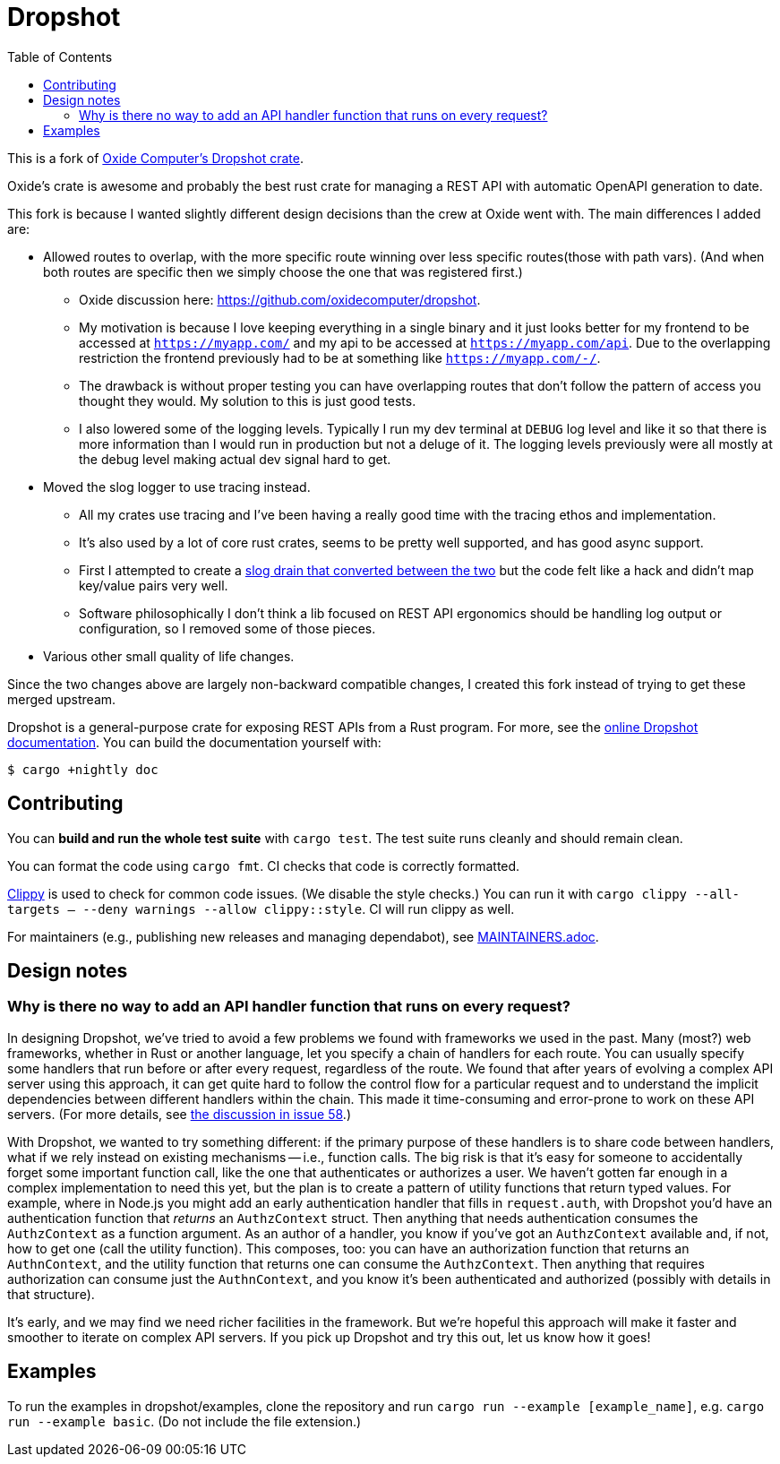 :showtitle:
:toc: left
:icons: font

= Dropshot

This is a fork of https://github.com/oxidecomputer/dropshot[Oxide Computer's Dropshot crate].

Oxide's crate is awesome and probably the best rust crate for managing a REST API with automatic OpenAPI generation to date.

This fork is because I wanted slightly different design decisions than the crew at Oxide went with. The main differences
I added are:

* Allowed routes to overlap, with the more specific route winning over less specific routes(those with path vars). (And
when both routes are specific then we simply choose the one that was registered first.)
** Oxide discussion here: https://github.com/oxidecomputer/dropshot.
** My motivation is because I love keeping everything in a single binary and it just looks better for my frontend
to be accessed at `https://myapp.com/` and my api to be accessed at `https://myapp.com/api`. Due to the overlapping
restriction the frontend previously had to be at something like `https://myapp.com/-/`.
** The drawback is without proper testing you can have overlapping routes that don't follow the pattern of access
you thought they would. My solution to this is just good tests.
** I also lowered some of the logging levels. Typically I run my dev terminal at `DEBUG` log level and like it so
that there is more information than I would run in production but not a deluge of it. The logging levels previously
were all mostly at the debug level making actual dev signal hard to get.

* Moved the slog logger to use tracing instead.
** All my crates use tracing and I've been having a really good time with the tracing ethos and implementation.
** It's also used by a lot of core rust crates, seems to be pretty well supported, and has good async support.
** First I attempted to create a https://docs.rs/tracing-slog/latest/tracing_slog/[slog drain that converted between the two]
but the code felt like a hack and didn't map key/value pairs very well.
** Software philosophically I don't think a lib focused on REST API ergonomics should be handling log output or
configuration, so I removed some of those pieces.

* Various other small quality of life changes.

Since the two changes above are largely non-backward compatible changes, I created
this fork instead of trying to get these merged upstream.

Dropshot is a general-purpose crate for exposing REST APIs from a Rust program.
For more, see the https://docs.rs/dropshot/[online Dropshot documentation].
You can build the documentation yourself with:

[source,text]
----
$ cargo +nightly doc
----

== Contributing

You can **build and run the whole test suite** with `cargo test`.  The test
suite runs cleanly and should remain clean.

You can format the code using `cargo fmt`.  CI checks that code is correctly formatted.

https://github.com/rust-lang/rust-clippy[Clippy] is used to check for common code issues.  (We disable the style checks.)  You can run it with `cargo clippy --all-targets -- --deny warnings --allow clippy::style`.  CI will run clippy as well.

For maintainers (e.g., publishing new releases and managing dependabot), see link:./MAINTAINERS.adoc[MAINTAINERS.adoc].

== Design notes

=== Why is there no way to add an API handler function that runs on every request?

In designing Dropshot, we've tried to avoid a few problems we found with frameworks we used in the past.  Many (most?) web frameworks, whether in Rust or another language, let you specify a chain of handlers for each route.  You can usually specify some handlers that run before or after every request, regardless of the route.  We found that after years of evolving a complex API server using this approach, it can get quite hard to follow the control flow for a particular request and to understand the implicit dependencies between different handlers within the chain.  This made it time-consuming and error-prone to work on these API servers.  (For more details, see https://github.com/oxidecomputer/dropshot/issues/58#issuecomment-713175039[the discussion in issue 58].)

With Dropshot, we wanted to try something different: if the primary purpose of these handlers is to share code between handlers, what if we rely instead on existing mechanisms -- i.e., function calls.  The big risk is that it's easy for someone to accidentally forget some important function call, like the one that authenticates or authorizes a user.  We haven't gotten far enough in a complex implementation to need this yet, but the plan is to create a pattern of utility functions that return typed values.  For example, where in Node.js you might add an early authentication handler that fills in `request.auth`, with Dropshot you'd have an authentication function that _returns_ an `AuthzContext` struct.  Then anything that needs authentication consumes the `AuthzContext` as a function argument.  As an author of a handler, you know if you've got an `AuthzContext` available and, if not, how to get one (call the utility function).  This composes, too: you can have an authorization function that returns an `AuthnContext`, and the utility function that returns one can consume the `AuthzContext`.  Then anything that requires authorization can consume just the `AuthnContext`, and you know it's been authenticated and authorized (possibly with details in that structure).

It's early, and we may find we need richer facilities in the framework.  But we're hopeful this approach will make it faster and smoother to iterate on complex API servers.  If you pick up Dropshot and try this out, let us know how it goes!

== Examples

To run the examples in dropshot/examples, clone the repository and run `cargo run --example [example_name]`, e.g. `cargo run --example basic`. (Do not include the file extension.)
